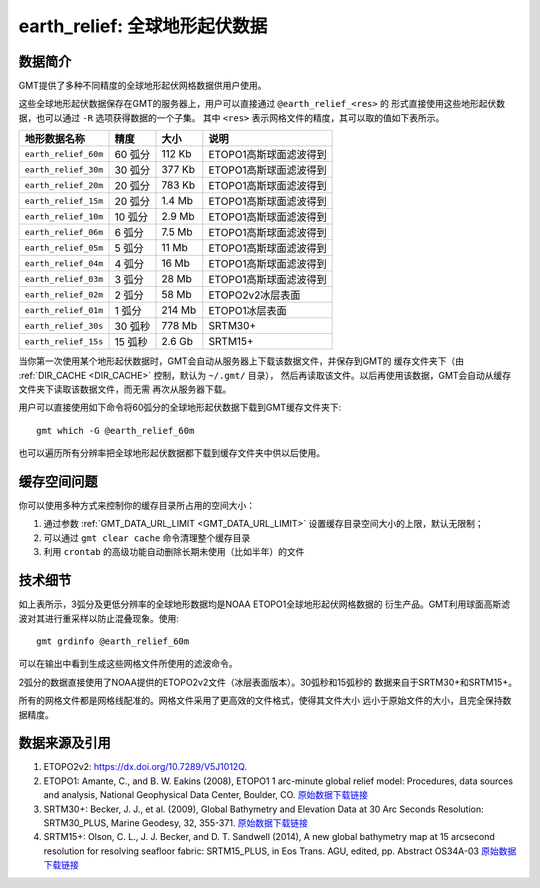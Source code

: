 earth_relief: 全球地形起伏数据
==============================

数据简介
--------

GMT提供了多种不同精度的全球地形起伏网格数据供用户使用。

这些全球地形起伏数据保存在GMT的服务器上，用户可以直接通过 ``@earth_relief_<res>`` 的
形式直接使用这些地形起伏数据，也可以通过 ``-R`` 选项获得数据的一个子集。
其中 ``<res>`` 表示网格文件的精度，其可以取的值如下表所示。

+----------------------+---------+--------+------------------------+
| 地形数据名称         | 精度    | 大小   | 说明                   |
+======================+=========+========+========================+
| ``earth_relief_60m`` | 60 弧分 | 112 Kb | ETOPO1高斯球面滤波得到 |
+----------------------+---------+--------+------------------------+
| ``earth_relief_30m`` | 30 弧分 | 377 Kb | ETOPO1高斯球面滤波得到 |
+----------------------+---------+--------+------------------------+
| ``earth_relief_20m`` | 20 弧分 | 783 Kb | ETOPO1高斯球面滤波得到 |
+----------------------+---------+--------+------------------------+
| ``earth_relief_15m`` | 20 弧分 | 1.4 Mb | ETOPO1高斯球面滤波得到 |
+----------------------+---------+--------+------------------------+
| ``earth_relief_10m`` | 10 弧分 | 2.9 Mb | ETOPO1高斯球面滤波得到 |
+----------------------+---------+--------+------------------------+
| ``earth_relief_06m`` |  6 弧分 | 7.5 Mb | ETOPO1高斯球面滤波得到 |
+----------------------+---------+--------+------------------------+
| ``earth_relief_05m`` |  5 弧分 |  11 Mb | ETOPO1高斯球面滤波得到 |
+----------------------+---------+--------+------------------------+
| ``earth_relief_04m`` |  4 弧分 |  16 Mb | ETOPO1高斯球面滤波得到 |
+----------------------+---------+--------+------------------------+
| ``earth_relief_03m`` |  3 弧分 |  28 Mb | ETOPO1高斯球面滤波得到 |
+----------------------+---------+--------+------------------------+
| ``earth_relief_02m`` |  2 弧分 |  58 Mb | ETOPO2v2冰层表面       |
+----------------------+---------+--------+------------------------+
| ``earth_relief_01m`` |  1 弧分 | 214 Mb | ETOPO1冰层表面         |
+----------------------+---------+--------+------------------------+
| ``earth_relief_30s`` | 30 弧秒 | 778 Mb | SRTM30+                |
+----------------------+---------+--------+------------------------+
| ``earth_relief_15s`` | 15 弧秒 | 2.6 Gb | SRTM15+                |
+----------------------+---------+--------+------------------------+

.. not available yet
.. | ``earth_relief_03s`` |  3 弧秒 | 6.8 Gb | SRTM tiles (14297 tiles, land only, 60S-60N) [NASA/USGS]     |
.. +----------------------+---------+--------+--------------------------------------------------------------+
.. | ``earth_relief_01s`` |  1 弧秒 |  41 Gb | SRTM tiles (14297 tiles, land only, 60S-60N) [NASA/USGS]     |
.. +----------------------+---------+--------+--------------------------------------------------------------+

当你第一次使用某个地形起伏数据时，GMT会自动从服务器上下载该数据文件，并保存到GMT的
缓存文件夹下（由 :ref:`DIR_CACHE <DIR_CACHE>` 控制，默认为 ``~/.gmt/`` 目录），
然后再读取该文件。以后再使用该数据，GMT会自动从缓存文件夹下读取该数据文件，而无需
再次从服务器下载。

用户可以直接使用如下命令将60弧分的全球地形起伏数据下载到GMT缓存文件夹下::

    gmt which -G @earth_relief_60m

也可以遍历所有分辨率把全球地形起伏数据都下载到缓存文件夹中供以后使用。

缓存空间问题
------------

你可以使用多种方式来控制你的缓存目录所占用的空间大小：

#. 通过参数 :ref:`GMT_DATA_URL_LIMIT <GMT_DATA_URL_LIMIT>` 设置缓存目录空间大小的上限，默认无限制；
#. 可以通过 ``gmt clear cache`` 命令清理整个缓存目录
#. 利用 ``crontab`` 的高级功能自动删除长期未使用（比如半年）的文件

技术细节
--------

如上表所示，3弧分及更低分辨率的全球地形数据均是NOAA ETOPO1全球地形起伏网格数据的
衍生产品。GMT利用球面高斯滤波对其进行重采样以防止混叠现象。使用::

    gmt grdinfo @earth_relief_60m

可以在输出中看到生成这些网格文件所使用的滤波命令。

2弧分的数据直接使用了NOAA提供的ETOPO2v2文件（冰层表面版本）。30弧秒和15弧秒的
数据来自于SRTM30+和SRTM15+。

所有的网格文件都是网格线配准的。网格文件采用了更高效的文件格式，使得其文件大小
远小于原始文件的大小，且完全保持数据精度。

数据来源及引用
--------------

#. ETOPO2v2: https://dx.doi.org/10.7289/V5J1012Q.
#. ETOPO1:
   Amante, C., and B. W. Eakins (2008),
   ETOPO1 1 arc-minute global relief model: Procedures, data sources and analysis,
   National Geophysical Data Center, Boulder, CO.
   `原始数据下载链接 <https://www.ngdc.noaa.gov/mgg/global/relief/ETOPO1/data/ice_surface/grid_registered/netcdf/ETOPO1_Ice_g_gmt4.grd.gz>`__
#. SRTM30+:
   Becker, J. J., et al. (2009),
   Global Bathymetry and Elevation Data at 30 Arc Seconds Resolution: SRTM30_PLUS,
   Marine Geodesy, 32, 355-371.
   `原始数据下载链接 <ftp://topex.ucsd.edu/pub/srtm30_plus/topo30/topo30.grd>`__
#. SRTM15+:
   Olson, C. L., J. J. Becker, and D. T. Sandwell (2014),
   A new global bathymetry map at 15 arcsecond resolution for resolving seafloor fabric: SRTM15_PLUS,
   in Eos Trans. AGU, edited, pp. Abstract OS34A-03
   `原始数据下载链接 <ftp://topex.ucsd.edu/pub/srtm15_plus/topo15.grd>`__

.. #. SRTMGL3 tiles: [https://lpdaac.usgs.gov/dataset_discovery/measures/measures_products_table/srtmgl3_v003].
.. #. SRTMGL1 tiles: [https://lpdaac.usgs.gov/dataset_discovery/measures/measures_products_table/srtmgl1_v003].

.. TODO earth_relief_03s and earth_relief_01s

